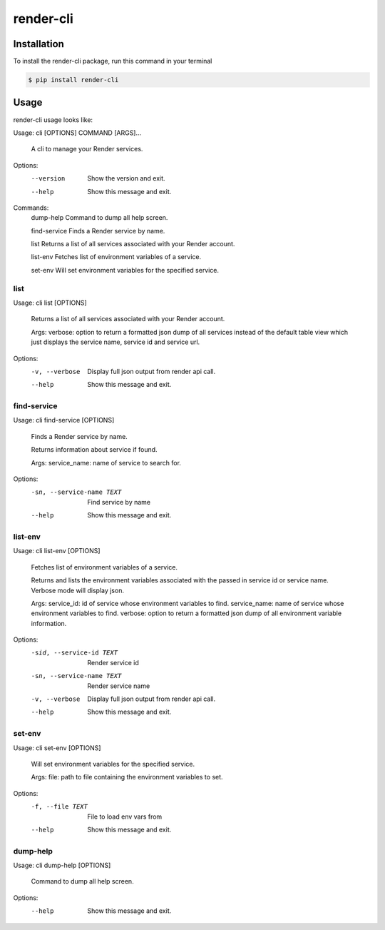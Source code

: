render-cli
=========

Installation
------------
To install the render-cli package, run this command in your terminal

.. code-block:: console

    $ pip install render-cli


Usage
-----
render-cli usage looks like:

Usage: cli [OPTIONS] COMMAND [ARGS]...

  A cli to manage your Render services.

Options:
  --version  Show the version and exit.
  --help     Show this message and exit.

Commands:
  dump-help     Command to dump all help screen.

  find-service  Finds a Render service by name.

  list          Returns a list of all services associated with your Render account.

  list-env      Fetches list of environment variables of a service.

  set-env       Will set environment variables for the specified service.

====
list
====

Usage: cli list [OPTIONS]

  Returns a list of all services associated with your Render account.

  Args:     verbose: option to return a formatted json dump of all services
  instead of the default table view which just displays the         service
  name, service id and service url.

Options:
  -v, --verbose  Display full json output from render api call.
  --help         Show this message and exit.

============
find-service
============

Usage: cli find-service [OPTIONS]

  Finds a Render service by name.

  Returns information about service if found.

  Args:     service_name: name of service to search for.

Options:
  -sn, --service-name TEXT  Find service by name
  --help                    Show this message and exit.

========
list-env
========

Usage: cli list-env [OPTIONS]

  Fetches list of environment variables of a service.

  Returns and lists the environment variables associated with     the passed
  in service id or service name.  Verbose mode     will display json.

  Args:     service_id: id of service whose environment variables to find.
  service_name: name of service whose environment variables to find.
  verbose: option to return a formatted json dump of all environment
  variable information.

Options:
  -sid, --service-id TEXT   Render service id
  -sn, --service-name TEXT  Render service name
  -v, --verbose             Display full json output from render api call.
  --help                    Show this message and exit.

=======
set-env
=======

Usage: cli set-env [OPTIONS]

  Will set environment variables for the specified service.

  Args:     file: path to file containing the environment variables to set.

Options:
  -f, --file TEXT  File to load env vars from
  --help           Show this message and exit.

=========
dump-help
=========
Usage: cli dump-help [OPTIONS]

  Command to dump all help screen.

Options:
  --help  Show this message and exit.
